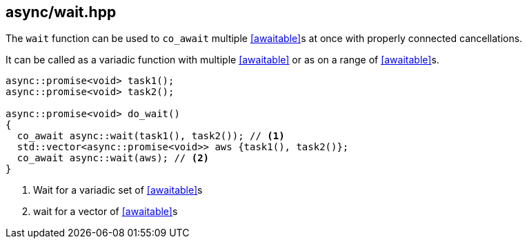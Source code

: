 [#wait]
== async/wait.hpp

The `wait` function can be used to `co_await` multiple <<awaitable>>s at once with properly connected cancellations.

It can be called as a variadic function with multiple <<awaitable>> or as on a range of <<awaitable>>s.

[source,cpp]
----
async::promise<void> task1();
async::promise<void> task2();

async::promise<void> do_wait()
{
  co_await async::wait(task1(), task2()); // <1>
  std::vector<async::promise<void>> aws {task1(), task2()};
  co_await async::wait(aws); // <2>
}
----
<1> Wait for a variadic set of <<awaitable>>s
<2> wait for a vector of <<awaitable>>s

